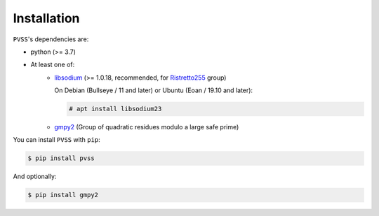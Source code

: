 Installation
============
``PVSS``'s dependencies are:

* python (>= 3.7)
* At least one of:
    + `libsodium <https://libsodium.org/>`_ (>= 1.0.18, recommended, for `Ristretto255 <https://ristretto.group/>`_ group)

      On Debian (Bullseye / 11 and later) or Ubuntu (Eoan / 19.10 and later):

      .. code-block:: console

          # apt install libsodium23

    + `gmpy2 <https://pypi.org/project/gmpy2/>`_ (Group of quadratic residues modulo a large safe prime)

You can install ``PVSS`` with ``pip``:

.. code-block:: console

    $ pip install pvss

And optionally:

.. code-block:: console

    $ pip install gmpy2
